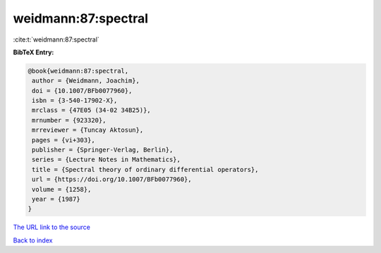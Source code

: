 weidmann:87:spectral
====================

:cite:t:`weidmann:87:spectral`

**BibTeX Entry:**

.. code-block:: bibtex

   @book{weidmann:87:spectral,
    author = {Weidmann, Joachim},
    doi = {10.1007/BFb0077960},
    isbn = {3-540-17902-X},
    mrclass = {47E05 (34-02 34B25)},
    mrnumber = {923320},
    mrreviewer = {Tuncay Aktosun},
    pages = {vi+303},
    publisher = {Springer-Verlag, Berlin},
    series = {Lecture Notes in Mathematics},
    title = {Spectral theory of ordinary differential operators},
    url = {https://doi.org/10.1007/BFb0077960},
    volume = {1258},
    year = {1987}
   }
`The URL link to the source <ttps://doi.org/10.1007/BFb0077960}>`_


`Back to index <../By-Cite-Keys.html>`_
